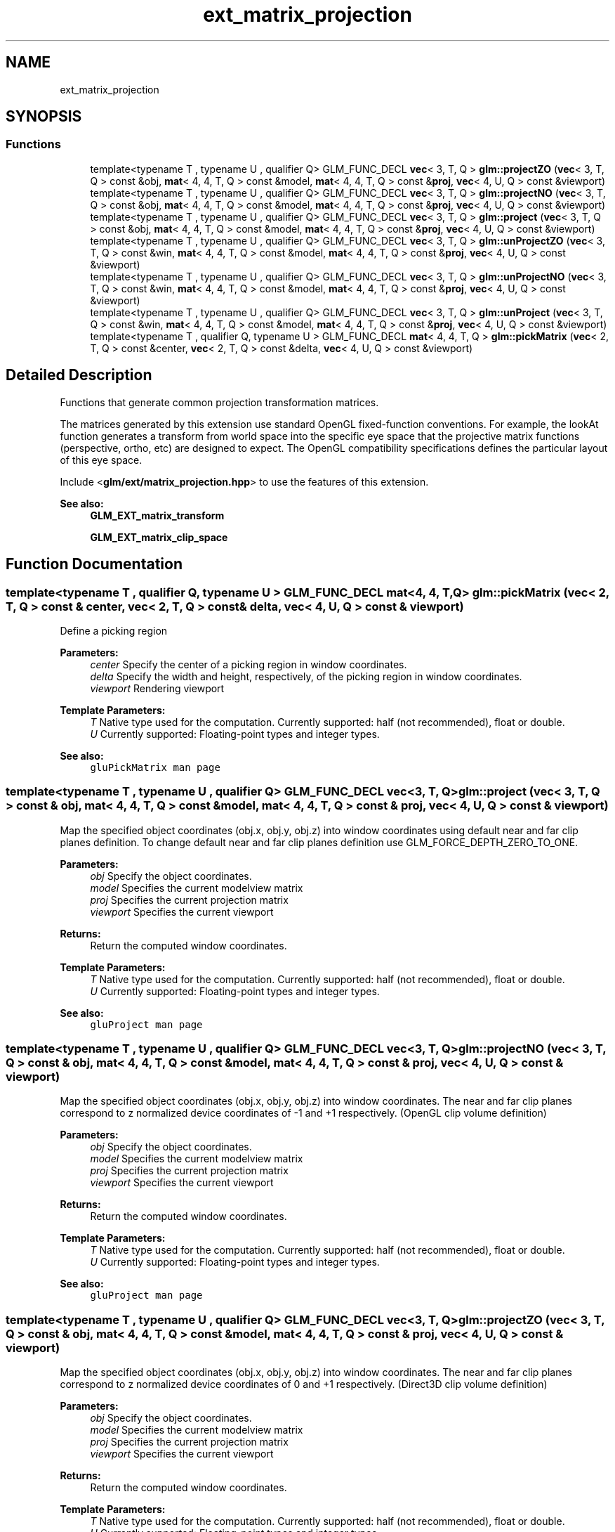 .TH "ext_matrix_projection" 3 "Sat Jul 20 2019" "Version 0.1" "Typhoon Engine" \" -*- nroff -*-
.ad l
.nh
.SH NAME
ext_matrix_projection
.SH SYNOPSIS
.br
.PP
.SS "Functions"

.in +1c
.ti -1c
.RI "template<typename T , typename U , qualifier Q> GLM_FUNC_DECL \fBvec\fP< 3, T, Q > \fBglm::projectZO\fP (\fBvec\fP< 3, T, Q > const &obj, \fBmat\fP< 4, 4, T, Q > const &model, \fBmat\fP< 4, 4, T, Q > const &\fBproj\fP, \fBvec\fP< 4, U, Q > const &viewport)"
.br
.ti -1c
.RI "template<typename T , typename U , qualifier Q> GLM_FUNC_DECL \fBvec\fP< 3, T, Q > \fBglm::projectNO\fP (\fBvec\fP< 3, T, Q > const &obj, \fBmat\fP< 4, 4, T, Q > const &model, \fBmat\fP< 4, 4, T, Q > const &\fBproj\fP, \fBvec\fP< 4, U, Q > const &viewport)"
.br
.ti -1c
.RI "template<typename T , typename U , qualifier Q> GLM_FUNC_DECL \fBvec\fP< 3, T, Q > \fBglm::project\fP (\fBvec\fP< 3, T, Q > const &obj, \fBmat\fP< 4, 4, T, Q > const &model, \fBmat\fP< 4, 4, T, Q > const &\fBproj\fP, \fBvec\fP< 4, U, Q > const &viewport)"
.br
.ti -1c
.RI "template<typename T , typename U , qualifier Q> GLM_FUNC_DECL \fBvec\fP< 3, T, Q > \fBglm::unProjectZO\fP (\fBvec\fP< 3, T, Q > const &win, \fBmat\fP< 4, 4, T, Q > const &model, \fBmat\fP< 4, 4, T, Q > const &\fBproj\fP, \fBvec\fP< 4, U, Q > const &viewport)"
.br
.ti -1c
.RI "template<typename T , typename U , qualifier Q> GLM_FUNC_DECL \fBvec\fP< 3, T, Q > \fBglm::unProjectNO\fP (\fBvec\fP< 3, T, Q > const &win, \fBmat\fP< 4, 4, T, Q > const &model, \fBmat\fP< 4, 4, T, Q > const &\fBproj\fP, \fBvec\fP< 4, U, Q > const &viewport)"
.br
.ti -1c
.RI "template<typename T , typename U , qualifier Q> GLM_FUNC_DECL \fBvec\fP< 3, T, Q > \fBglm::unProject\fP (\fBvec\fP< 3, T, Q > const &win, \fBmat\fP< 4, 4, T, Q > const &model, \fBmat\fP< 4, 4, T, Q > const &\fBproj\fP, \fBvec\fP< 4, U, Q > const &viewport)"
.br
.ti -1c
.RI "template<typename T , qualifier Q, typename U > GLM_FUNC_DECL \fBmat\fP< 4, 4, T, Q > \fBglm::pickMatrix\fP (\fBvec\fP< 2, T, Q > const &center, \fBvec\fP< 2, T, Q > const &delta, \fBvec\fP< 4, U, Q > const &viewport)"
.br
.in -1c
.SH "Detailed Description"
.PP 
Functions that generate common projection transformation matrices\&.
.PP
The matrices generated by this extension use standard OpenGL fixed-function conventions\&. For example, the lookAt function generates a transform from world space into the specific eye space that the projective matrix functions (perspective, ortho, etc) are designed to expect\&. The OpenGL compatibility specifications defines the particular layout of this eye space\&.
.PP
Include <\fBglm/ext/matrix_projection\&.hpp\fP> to use the features of this extension\&.
.PP
\fBSee also:\fP
.RS 4
\fBGLM_EXT_matrix_transform\fP 
.PP
\fBGLM_EXT_matrix_clip_space\fP 
.RE
.PP

.SH "Function Documentation"
.PP 
.SS "template<typename T , qualifier Q, typename U > GLM_FUNC_DECL \fBmat\fP<4, 4, T, Q> glm::pickMatrix (\fBvec\fP< 2, T, Q > const & center, \fBvec\fP< 2, T, Q > const & delta, \fBvec\fP< 4, U, Q > const & viewport)"
Define a picking region
.PP
\fBParameters:\fP
.RS 4
\fIcenter\fP Specify the center of a picking region in window coordinates\&. 
.br
\fIdelta\fP Specify the width and height, respectively, of the picking region in window coordinates\&. 
.br
\fIviewport\fP Rendering viewport 
.RE
.PP
\fBTemplate Parameters:\fP
.RS 4
\fIT\fP Native type used for the computation\&. Currently supported: half (not recommended), float or double\&. 
.br
\fIU\fP Currently supported: Floating-point types and integer types\&.
.RE
.PP
\fBSee also:\fP
.RS 4
\fCgluPickMatrix man page\fP 
.RE
.PP

.SS "template<typename T , typename U , qualifier Q> GLM_FUNC_DECL \fBvec\fP<3, T, Q> glm::project (\fBvec\fP< 3, T, Q > const & obj, \fBmat\fP< 4, 4, T, Q > const & model, \fBmat\fP< 4, 4, T, Q > const & proj, \fBvec\fP< 4, U, Q > const & viewport)"
Map the specified object coordinates (obj\&.x, obj\&.y, obj\&.z) into window coordinates using default near and far clip planes definition\&. To change default near and far clip planes definition use GLM_FORCE_DEPTH_ZERO_TO_ONE\&.
.PP
\fBParameters:\fP
.RS 4
\fIobj\fP Specify the object coordinates\&. 
.br
\fImodel\fP Specifies the current modelview matrix 
.br
\fIproj\fP Specifies the current projection matrix 
.br
\fIviewport\fP Specifies the current viewport 
.RE
.PP
\fBReturns:\fP
.RS 4
Return the computed window coordinates\&. 
.RE
.PP
\fBTemplate Parameters:\fP
.RS 4
\fIT\fP Native type used for the computation\&. Currently supported: half (not recommended), float or double\&. 
.br
\fIU\fP Currently supported: Floating-point types and integer types\&.
.RE
.PP
\fBSee also:\fP
.RS 4
\fCgluProject man page\fP 
.RE
.PP

.SS "template<typename T , typename U , qualifier Q> GLM_FUNC_DECL \fBvec\fP<3, T, Q> glm::projectNO (\fBvec\fP< 3, T, Q > const & obj, \fBmat\fP< 4, 4, T, Q > const & model, \fBmat\fP< 4, 4, T, Q > const & proj, \fBvec\fP< 4, U, Q > const & viewport)"
Map the specified object coordinates (obj\&.x, obj\&.y, obj\&.z) into window coordinates\&. The near and far clip planes correspond to z normalized device coordinates of -1 and +1 respectively\&. (OpenGL clip volume definition)
.PP
\fBParameters:\fP
.RS 4
\fIobj\fP Specify the object coordinates\&. 
.br
\fImodel\fP Specifies the current modelview matrix 
.br
\fIproj\fP Specifies the current projection matrix 
.br
\fIviewport\fP Specifies the current viewport 
.RE
.PP
\fBReturns:\fP
.RS 4
Return the computed window coordinates\&. 
.RE
.PP
\fBTemplate Parameters:\fP
.RS 4
\fIT\fP Native type used for the computation\&. Currently supported: half (not recommended), float or double\&. 
.br
\fIU\fP Currently supported: Floating-point types and integer types\&.
.RE
.PP
\fBSee also:\fP
.RS 4
\fCgluProject man page\fP 
.RE
.PP

.SS "template<typename T , typename U , qualifier Q> GLM_FUNC_DECL \fBvec\fP<3, T, Q> glm::projectZO (\fBvec\fP< 3, T, Q > const & obj, \fBmat\fP< 4, 4, T, Q > const & model, \fBmat\fP< 4, 4, T, Q > const & proj, \fBvec\fP< 4, U, Q > const & viewport)"
Map the specified object coordinates (obj\&.x, obj\&.y, obj\&.z) into window coordinates\&. The near and far clip planes correspond to z normalized device coordinates of 0 and +1 respectively\&. (Direct3D clip volume definition)
.PP
\fBParameters:\fP
.RS 4
\fIobj\fP Specify the object coordinates\&. 
.br
\fImodel\fP Specifies the current modelview matrix 
.br
\fIproj\fP Specifies the current projection matrix 
.br
\fIviewport\fP Specifies the current viewport 
.RE
.PP
\fBReturns:\fP
.RS 4
Return the computed window coordinates\&. 
.RE
.PP
\fBTemplate Parameters:\fP
.RS 4
\fIT\fP Native type used for the computation\&. Currently supported: half (not recommended), float or double\&. 
.br
\fIU\fP Currently supported: Floating-point types and integer types\&.
.RE
.PP
\fBSee also:\fP
.RS 4
\fCgluProject man page\fP 
.RE
.PP

.SS "template<typename T , typename U , qualifier Q> GLM_FUNC_DECL \fBvec\fP<3, T, Q> glm::unProject (\fBvec\fP< 3, T, Q > const & win, \fBmat\fP< 4, 4, T, Q > const & model, \fBmat\fP< 4, 4, T, Q > const & proj, \fBvec\fP< 4, U, Q > const & viewport)"
Map the specified window coordinates (win\&.x, win\&.y, win\&.z) into object coordinates using default near and far clip planes definition\&. To change default near and far clip planes definition use GLM_FORCE_DEPTH_ZERO_TO_ONE\&.
.PP
\fBParameters:\fP
.RS 4
\fIwin\fP Specify the window coordinates to be mapped\&. 
.br
\fImodel\fP Specifies the modelview matrix 
.br
\fIproj\fP Specifies the projection matrix 
.br
\fIviewport\fP Specifies the viewport 
.RE
.PP
\fBReturns:\fP
.RS 4
Returns the computed object coordinates\&. 
.RE
.PP
\fBTemplate Parameters:\fP
.RS 4
\fIT\fP Native type used for the computation\&. Currently supported: half (not recommended), float or double\&. 
.br
\fIU\fP Currently supported: Floating-point types and integer types\&.
.RE
.PP
\fBSee also:\fP
.RS 4
\fCgluUnProject man page\fP 
.RE
.PP

.SS "template<typename T , typename U , qualifier Q> GLM_FUNC_DECL \fBvec\fP<3, T, Q> glm::unProjectNO (\fBvec\fP< 3, T, Q > const & win, \fBmat\fP< 4, 4, T, Q > const & model, \fBmat\fP< 4, 4, T, Q > const & proj, \fBvec\fP< 4, U, Q > const & viewport)"
Map the specified window coordinates (win\&.x, win\&.y, win\&.z) into object coordinates\&. The near and far clip planes correspond to z normalized device coordinates of -1 and +1 respectively\&. (OpenGL clip volume definition)
.PP
\fBParameters:\fP
.RS 4
\fIwin\fP Specify the window coordinates to be mapped\&. 
.br
\fImodel\fP Specifies the modelview matrix 
.br
\fIproj\fP Specifies the projection matrix 
.br
\fIviewport\fP Specifies the viewport 
.RE
.PP
\fBReturns:\fP
.RS 4
Returns the computed object coordinates\&. 
.RE
.PP
\fBTemplate Parameters:\fP
.RS 4
\fIT\fP Native type used for the computation\&. Currently supported: half (not recommended), float or double\&. 
.br
\fIU\fP Currently supported: Floating-point types and integer types\&.
.RE
.PP
\fBSee also:\fP
.RS 4
\fCgluUnProject man page\fP 
.RE
.PP

.SS "template<typename T , typename U , qualifier Q> GLM_FUNC_DECL \fBvec\fP<3, T, Q> glm::unProjectZO (\fBvec\fP< 3, T, Q > const & win, \fBmat\fP< 4, 4, T, Q > const & model, \fBmat\fP< 4, 4, T, Q > const & proj, \fBvec\fP< 4, U, Q > const & viewport)"
Map the specified window coordinates (win\&.x, win\&.y, win\&.z) into object coordinates\&. The near and far clip planes correspond to z normalized device coordinates of 0 and +1 respectively\&. (Direct3D clip volume definition)
.PP
\fBParameters:\fP
.RS 4
\fIwin\fP Specify the window coordinates to be mapped\&. 
.br
\fImodel\fP Specifies the modelview matrix 
.br
\fIproj\fP Specifies the projection matrix 
.br
\fIviewport\fP Specifies the viewport 
.RE
.PP
\fBReturns:\fP
.RS 4
Returns the computed object coordinates\&. 
.RE
.PP
\fBTemplate Parameters:\fP
.RS 4
\fIT\fP Native type used for the computation\&. Currently supported: half (not recommended), float or double\&. 
.br
\fIU\fP Currently supported: Floating-point types and integer types\&.
.RE
.PP
\fBSee also:\fP
.RS 4
\fCgluUnProject man page\fP 
.RE
.PP

.SH "Author"
.PP 
Generated automatically by Doxygen for Typhoon Engine from the source code\&.
